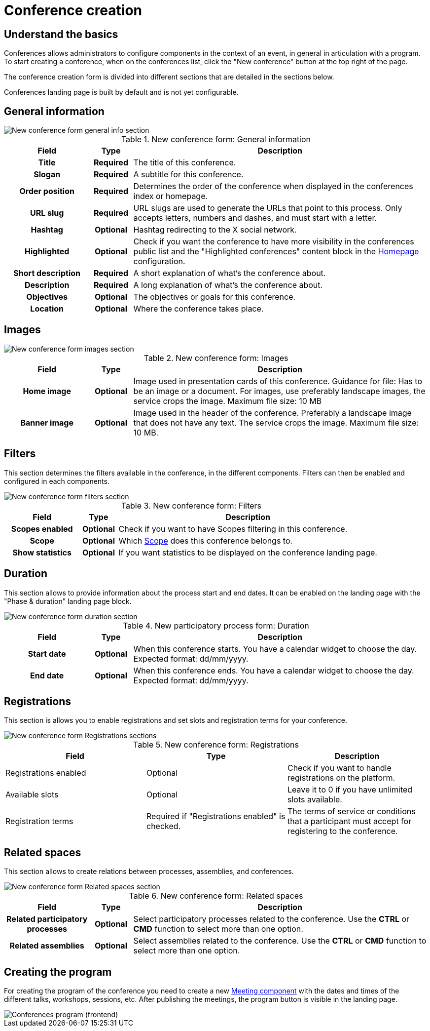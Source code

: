 = Conference creation

== Understand the basics

Conferences allows administrators to configure components in the context of an event, in general in articulation with a program. 
To start creating a conference, when on the conferences list, click the "New conference" button at the top right of the page. 

The conference creation form is divided into different sections that are detailed in the sections below.

Conferences landing page is built by default and is not yet configurable. 

== General information

image::spaces/conferences/conference_new_form_general_info.png[New conference form general info section]

.New conference form: General information
[cols="20h,10h,~"]
|===
|Field |Type |Description

|Title
|Required
|The title of this conference.

|Slogan
|Required
|A subtitle for this conference.

|Order position
|Required
|Determines the order of the conference when displayed in the conferences index or homepage. 

|URL slug
|Required
|URL slugs are used to generate the URLs that point to this process. Only accepts letters, numbers and dashes, and must
start with a letter.

|Hashtag
|Optional
|Hashtag redirecting to the X social network.

|Highlighted
|Optional
|Check if you want the conference to have more visibility in the conferences public list and the "Highlighted conferences" content block 
in the xref:admin:homepage.adoc[Homepage] configuration. 

|Short description
|Required
|A short explanation of what's the conference about.

|Description
|Required
|A long explanation of what's the conference about.

|Objectives
|Optional
|The objectives or goals for this conference.

|Location
|Optional
|Where the conference takes place.

|===

== Images

image::spaces/conferences/conference_new_form_images.png[New conference form images section]

.New conference form: Images
[cols="20h,10h,~"]
|===
|Field |Type |Description

|Home image
|Optional
|Image used in presentation cards of this conference. Guidance for file: Has to be an image or a document.
For images, use preferably landscape images, the service crops the image. Maximum file size: 10 MB

|Banner image
|Optional
|Image used in the header of the conference. Preferably a landscape image that does not have any text. The service crops
the image. Maximum file size: 10 MB. 

|===

== Filters

This section determines the filters available in the conference, in the different components. 
Filters can then be enabled and configured in each components. 

image::spaces/conferences/conference_new_form_filters.png[New conference form filters section]

.New conference form: Filters
[cols="20h,10h,~"]
|===
|Field |Type |Description

|Scopes enabled
|Optional
|Check if you want to have Scopes filtering in this conference.

|Scope
|Optional
|Which xref:admin:scopes.adoc[Scope] does this conference belongs to.

|Show statistics
|Optional
|If you want statistics to be displayed on the conference landing page. 

|===

== Duration

This section allows to provide information about the process start and end dates. 
It can be enabled on the landing page with the "Phase & duration" landing page block. 

image::spaces/conferences/conference_new_form_duration.png[New conference form duration section]

.New participatory process form: Duration
[cols="20h,10h,~"]
|===
|Field |Type |Description

|Start date
|Optional
|When this conference starts. You have a calendar widget to choose the day. Expected format: dd/mm/yyyy.

|End date
|Optional
|When this conference ends. You have a calendar widget to choose the day. Expected format: dd/mm/yyyy.

|===

== Registrations

This section is allows you to enable registrations and set slots and registration terms for your conference. 

image::spaces/conferences/conference_new_form_registrations.png[New conference form Registrations sections]

.New conference form: Registrations
|===
|Field |Type |Description

|Registrations enabled
|Optional
|Check if you want to handle registrations on the platform.

|Available slots
|Optional
|Leave it to 0 if you have unlimited slots available.

|Registration terms
|Required if "Registrations enabled" is checked.
|The terms of service or conditions that a participant must accept for registering to the conference.

|===

== Related spaces

This section allows to create relations between processes, assemblies, and conferences. 

image::spaces/conferences/conferences_new_form_related_processes.png[New conference form Related spaces section]

.New conference form: Related spaces
[cols="20h,10h,~"]
|===
|Field |Type |Description

|Related participatory processes
|Optional
|Select participatory processes related to the conference. Use the *CTRL* or *CMD* function to select more than one option.

|Related assemblies
|Optional
|Select assemblies related to the conference. Use the *CTRL* or *CMD* function to select more than one option.

|===

== Creating the program

For creating the program of the conference you need to create a new xref:components/meetings.adoc[Meeting component] with the
dates and times of the different talks, workshops, sessions, etc. After publishing the meetings, the program button 
is visible in the landing page. 

image::spaces/conferences/program_frontend.png[Conferences program (frontend)]